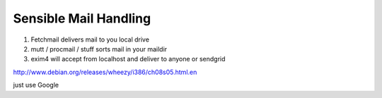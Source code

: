 Sensible Mail Handling
----------------------

1. Fetchmail delivers mail to you local drive
2. mutt / procmail / stuff sorts mail in your maildir
3. exim4 will accept from localhost and deliver to anyone
   or
   sendgrid


http://www.debian.org/releases/wheezy/i386/ch08s05.html.en


just use Google


